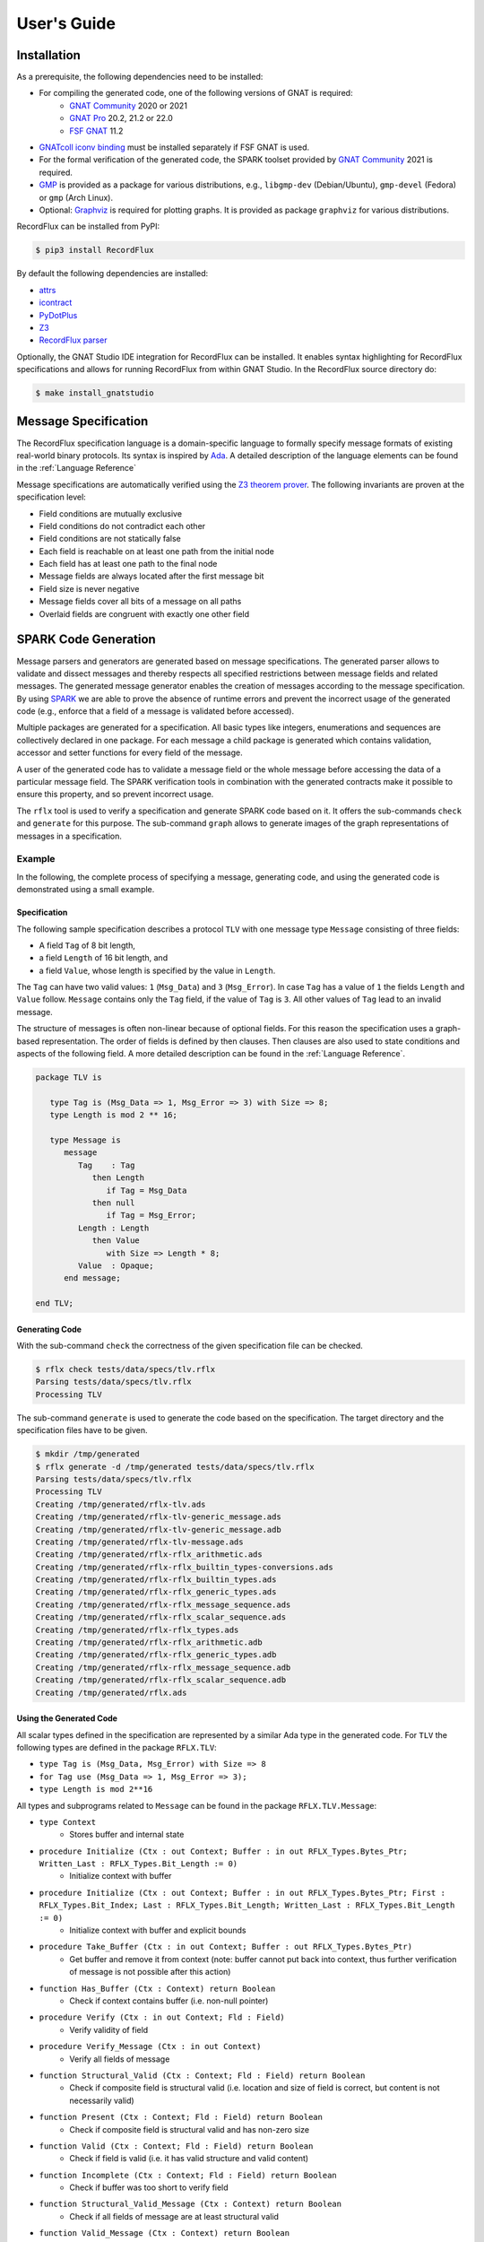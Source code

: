 ============
User's Guide
============

Installation
============

As a prerequisite, the following dependencies need to be installed:

- For compiling the generated code, one of the following versions of GNAT is required:
   - `GNAT Community <https://www.adacore.com/download>`_ 2020 or 2021
   - `GNAT Pro <https://www.adacore.com/gnatpro>`_ 20.2, 21.2 or 22.0
   - `FSF GNAT <https://www.gnu.org/software/gnat/>`_ 11.2 |GNAT Alire Crate|
- `GNATcoll iconv binding <https://github.com/AdaCore/gnatcoll-bindings/tree/master/iconv>`_ |GNATcoll iconv binding Alire Crate| must be installed separately if FSF GNAT is used.
- For the formal verification of the generated code, the SPARK toolset provided by `GNAT Community <https://www.adacore.com/download>`_ 2021 is required.
- `GMP <https://gmplib.org/>`_ is provided as a package for various distributions, e.g., ``libgmp-dev`` (Debian/Ubuntu), ``gmp-devel`` (Fedora) or ``gmp`` (Arch Linux).
- Optional: `Graphviz <https://graphviz.org/>`_ is required for plotting graphs. It is provided as package ``graphviz`` for various distributions.

RecordFlux can be installed from PyPI:

.. code:: console

   $ pip3 install RecordFlux

By default the following dependencies are installed:

- `attrs <https://github.com/python-attrs/attrs>`_
- `icontract <https://github.com/Parquery/icontract>`_
- `PyDotPlus <https://github.com/carlos-jenkins/pydotplus>`_
- `Z3 <https://github.com/Z3Prover/z3>`_
- `RecordFlux parser <https://github.com/Componolit/RecordFlux-language>`_

Optionally, the GNAT Studio IDE integration for RecordFlux can be installed.
It enables syntax highlighting for RecordFlux specifications and allows for running RecordFlux from within GNAT Studio.
In the RecordFlux source directory do:

.. code:: console

   $ make install_gnatstudio

.. |GNAT Alire Crate| image:: https://img.shields.io/endpoint?url=https://alire.ada.dev/badges/gnat_native.json
   :target: https://alire.ada.dev/crates/gnat_native.html
.. |GNATcoll iconv binding Alire Crate| image:: https://img.shields.io/endpoint?url=https://alire.ada.dev/badges/gnatcoll_iconv.json
   :target: https://alire.ada.dev/crates/gnatcoll_iconv.html


Message Specification
=====================

The RecordFlux specification language is a domain-specific language to formally specify message formats of existing real-world binary protocols.
Its syntax is inspired by `Ada <https://www.adacore.com/about-ada>`_.
A detailed description of the language elements can be found in the :ref:`Language Reference`

Message specifications are automatically verified using the `Z3 theorem prover <https://github.com/Z3Prover/z3>`_.
The following invariants are proven at the specification level:

- Field conditions are mutually exclusive
- Field conditions do not contradict each other
- Field conditions are not statically false
- Each field is reachable on at least one path from the initial node
- Each field has at least one path to the final node
- Message fields are always located after the first message bit
- Field size is never negative
- Message fields cover all bits of a message on all paths
- Overlaid fields are congruent with exactly one other field

SPARK Code Generation
=====================

Message parsers and generators are generated based on message specifications.
The generated parser allows to validate and dissect messages and thereby respects all specified restrictions between message fields and related messages.
The generated message generator enables the creation of messages according to the message specification.
By using `SPARK <https://www.adacore.com/about-spark>`_ we are able to prove the absence of runtime errors and prevent the incorrect usage of the generated code (e.g., enforce that a field of a message is validated before accessed).

Multiple packages are generated for a specification.
All basic types like integers, enumerations and sequences are collectively declared in one package.
For each message a child package is generated which contains validation, accessor and setter functions for every field of the message.

A user of the generated code has to validate a message field or the whole message before accessing the data of a particular message field.
The SPARK verification tools in combination with the generated contracts make it possible to ensure this property, and so prevent incorrect usage.

The ``rflx`` tool is used to verify a specification and generate SPARK code based on it.
It offers the sub-commands ``check`` and ``generate`` for this purpose.
The sub-command ``graph`` allows to generate images of the graph representations of messages in a specification.

Example
-------

In the following, the complete process of specifying a message, generating code, and using the generated code is demonstrated using a small example.

Specification
^^^^^^^^^^^^^

The following sample specification describes a protocol ``TLV`` with one message type ``Message`` consisting of three fields: 

- A field ``Tag`` of 8 bit length,
- a field ``Length`` of 16 bit length, and
- a field ``Value``, whose length is specified by the value in ``Length``.

The ``Tag`` can have two valid values: ``1`` (``Msg_Data``) and ``3`` (``Msg_Error``).
In case ``Tag`` has a value of ``1`` the fields ``Length`` and ``Value`` follow.
``Message`` contains only the ``Tag`` field, if the value of ``Tag`` is ``3``.
All other values of ``Tag`` lead to an invalid message.


The structure of messages is often non-linear because of optional fields.
For this reason the specification uses a graph-based representation.
The order of fields is defined by then clauses.
Then clauses are also used to state conditions and aspects of the following field.
A more detailed description can be found in the :ref:`Language Reference`.

.. doc-check: rflx
.. code:: ada

   package TLV is

      type Tag is (Msg_Data => 1, Msg_Error => 3) with Size => 8;
      type Length is mod 2 ** 16;

      type Message is
         message
            Tag    : Tag
               then Length
                  if Tag = Msg_Data
               then null
                  if Tag = Msg_Error;
            Length : Length
               then Value
                  with Size => Length * 8;
            Value  : Opaque;
         end message;

   end TLV;

Generating Code
^^^^^^^^^^^^^^^

With the sub-command ``check`` the correctness of the given specification file can be checked. 

.. code:: console

   $ rflx check tests/data/specs/tlv.rflx
   Parsing tests/data/specs/tlv.rflx
   Processing TLV

The sub-command ``generate`` is used to generate the code based on the specification.
The target directory and the specification files have to be given.

.. code:: console

   $ mkdir /tmp/generated
   $ rflx generate -d /tmp/generated tests/data/specs/tlv.rflx
   Parsing tests/data/specs/tlv.rflx
   Processing TLV
   Creating /tmp/generated/rflx-tlv.ads
   Creating /tmp/generated/rflx-tlv-generic_message.ads
   Creating /tmp/generated/rflx-tlv-generic_message.adb
   Creating /tmp/generated/rflx-tlv-message.ads
   Creating /tmp/generated/rflx-rflx_arithmetic.ads
   Creating /tmp/generated/rflx-rflx_builtin_types-conversions.ads
   Creating /tmp/generated/rflx-rflx_builtin_types.ads
   Creating /tmp/generated/rflx-rflx_generic_types.ads
   Creating /tmp/generated/rflx-rflx_message_sequence.ads
   Creating /tmp/generated/rflx-rflx_scalar_sequence.ads
   Creating /tmp/generated/rflx-rflx_types.ads
   Creating /tmp/generated/rflx-rflx_arithmetic.adb
   Creating /tmp/generated/rflx-rflx_generic_types.adb
   Creating /tmp/generated/rflx-rflx_message_sequence.adb
   Creating /tmp/generated/rflx-rflx_scalar_sequence.adb
   Creating /tmp/generated/rflx.ads

Using the Generated Code
^^^^^^^^^^^^^^^^^^^^^^^^

All scalar types defined in the specification are represented by a similar Ada type in the generated code.
For ``TLV`` the following types are defined in the package ``RFLX.TLV``:

- ``type Tag is (Msg_Data, Msg_Error) with Size => 8``
- ``for Tag use (Msg_Data => 1, Msg_Error => 3);``
- ``type Length is mod 2**16``

All types and subprograms related to ``Message`` can be found in the package ``RFLX.TLV.Message``:

- ``type Context``
   - Stores buffer and internal state

- ``procedure Initialize (Ctx : out Context; Buffer : in out RFLX_Types.Bytes_Ptr; Written_Last : RFLX_Types.Bit_Length := 0)``
   - Initialize context with buffer

- ``procedure Initialize (Ctx : out Context; Buffer : in out RFLX_Types.Bytes_Ptr; First : RFLX_Types.Bit_Index; Last : RFLX_Types.Bit_Length; Written_Last : RFLX_Types.Bit_Length := 0)``
   - Initialize context with buffer and explicit bounds

- ``procedure Take_Buffer (Ctx : in out Context; Buffer : out RFLX_Types.Bytes_Ptr)``
   - Get buffer and remove it from context (note: buffer cannot put back into context, thus further verification of message is not possible after this action)

- ``function Has_Buffer (Ctx : Context) return Boolean``
   - Check if context contains buffer (i.e. non-null pointer)

- ``procedure Verify (Ctx : in out Context; Fld : Field)``
   - Verify validity of field

- ``procedure Verify_Message (Ctx : in out Context)``
   - Verify all fields of message

- ``function Structural_Valid (Ctx : Context; Fld : Field) return Boolean``
   - Check if composite field is structural valid (i.e. location and size of field is correct, but content is not necessarily valid)

- ``function Present (Ctx : Context; Fld : Field) return Boolean``
   - Check if composite field is structural valid and has non-zero size

- ``function Valid (Ctx : Context; Fld : Field) return Boolean``
   - Check if field is valid (i.e. it has valid structure and valid content)

- ``function Incomplete (Ctx : Context; Fld : Field) return Boolean``
   - Check if buffer was too short to verify field

- ``function Structural_Valid_Message (Ctx : Context) return Boolean``
   - Check if all fields of message are at least structural valid

- ``function Valid_Message (Ctx : Context) return Boolean``
   - Check if all fields of message are valid

- ``function Incomplete_Message (Ctx : Context) return Boolean``
   - Check if buffer was too short to verify message

- ``function Get_Tag (Ctx : Context) return Tag_Type``
   - Get value of ``Tag`` field

- ``function Get_Length (Ctx : Context) return Length_Type``
   - Get value of ``Length`` field

- ``generic with procedure Process_Value (Value : RFLX_Types.Bytes); procedure Get_Value (Ctx : Context)``
   - Access content of ``Value`` field

- ``function Valid_Next (Ctx : Context; Fld : Field) return Boolean``
   - Check if field is potential next field

- ``procedure Set_Tag (Ctx : in out Context; Value : Tag)``
   - Set value of ``Tag`` field

- ``procedure Set_Length (Ctx : in out Context; Value : Length)``
   - Set value of ``Length`` field

- ``procedure Set_Value_Empty (Ctx : in out Context; Value : RFLX_Types.Bytes)``
   - Set empty ``Value`` field

- ``procedure Set_Value (Ctx : in out Context; Value : RFLX_Types.Bytes)``
   - Set content of ``Value`` field

- ``generic with procedure Process_Value (Value : out RFLX_Types.Bytes); procedure Generic_Set_Value (Ctx : in out Context)``
   - Set content of ``Value`` field

- ``procedure Initialize_Value (Ctx : in out Context)``
   - Initialize ``Value`` field (precondition to switch context for generating contained message)

A simple program to parse a ``TLV.Message`` could be as follows:

.. code:: ada

   with Ada.Text_IO;
   with RFLX.RFLX_Types;
   with RFLX.TLV.Message;

   procedure Main is
      Buffer  : RFLX.RFLX_Types.Bytes_Ptr := new RFLX.RFLX_Types.Bytes'(1, 0, 4, 0, 0, 0, 0);
      Context : RFLX.TLV.Message.Context;
   begin
      RFLX.TLV.Message.Initialize (Context, Buffer, RFLX.RFLX_Types.To_Last_Bit_Index (Buffer'Last));
      RFLX.TLV.Message.Verify_Message (Context);
      if RFLX.TLV.Message.Structural_Valid_Message (Context) then
         case RFLX.TLV.Message.Get_Tag (Context) is
            when RFLX.TLV.Msg_Data =>
               if RFLX.TLV.Message.Present (Context, RFLX.TLV.Message.F_Value) then
                  Ada.Text_IO.Put_Line ("Data message with value of"
                                        & RFLX.TLV.Message.Get_Length (Context)'Img
                                        & " byte length");
               else
                  Ada.Text_IO.Put_Line ("Data message without value");
               end if;
            when RFLX.TLV.Msg_Error =>
               Ada.Text_IO.Put_Line ("Error message");
         end case;
      else
         Ada.Text_IO.Put_Line ("Invalid message");
      end if;
   end Main;

In case that a valid message is contained in ``Buffer`` the value of ``Tag`` is read. If the value of ``Tag`` is ``Msg_Data`` and the ``Value`` field is present, the content of ``Value`` can be accessed.

A ``TLV.Message`` can be generated as follows:

.. code:: ada

   with Ada.Text_IO;
   with RFLX.RFLX_Types;
   with RFLX.TLV.Message;

   procedure Main is
      Buffer  : RFLX.RFLX_Types.Bytes_Ptr := new RFLX.RFLX_Types.Bytes'(0, 0, 0, 0, 0, 0, 0);
      Context : RFLX.TLV.Message.Context;

      use type RFLX.RFLX_Types.Bytes;
   begin
      -- Generating message
      RFLX.TLV.Message.Initialize (Context, Buffer);
      RFLX.TLV.Message.Set_Tag (Context, RFLX.TLV.Msg_Data);
      RFLX.TLV.Message.Set_Length (Context, 4);
      RFLX.TLV.Message.Set_Value (Context, (1, 2, 3, 4));

      -- Checking generated message
      RFLX.TLV.Message.Take_Buffer (Context, Buffer);
      if Buffer.all = (1, 0, 4, 1, 2, 3, 4) then
         Ada.Text_IO.Put_Line ("Expected");
      else
         Ada.Text_IO.Put_Line ("Unexpected");
      end if;
   end Main;

Python Library
--------------

PyRFLX is a Python library for rapid-prototyping and validation.
It uses RecordFlux specifications for parsing and generation of messages and validates the formal specification at runtime.
It can be used by importing ``rflx.pyrflx``.

By default assertions and contracts are executed to ensure correct functionality.
For improved performance these additional checks can be disabled by running Python with the `-O <https://docs.python.org/3/using/cmdline.html#cmdoption-o>`_ switch.

Using the Python Library
^^^^^^^^^^^^^^^^^^^^^^^^

The following code shows how PyRFLX can be used to parse and generate
messages in Python:

.. code:: python

   import sys

   from rflx.pyrflx import MessageValue, PyRFLX

   PYRFLX = PyRFLX.from_specs(["tests/data/specs/tlv.rflx"])
   TLV = PYRFLX.package("TLV")


   def parse_message(input_bytes: bytes) -> MessageValue:
       msg = TLV.new_message("Message")
       msg.parse(input_bytes)
       return msg


   def create_message() -> MessageValue:
       msg = TLV.new_message("Message")
       msg.set("Tag", "Msg_Data")
       msg.set("Length", 4)
       msg.set("Value", b"\x01\x02\x03\x04")
       return msg


   if parse_message(b"\x01\x00\x04\x01\x02\x03\x04") != create_message():
       sys.exit("Error")

Specification Files
===================

Style Checks
------------

By default, the style of specification files is checked.
Style checks can be disabled for individual files by adding a pragma to the first line of the file.
Besides the deactivation of specific checks, it is also possible to disable all checks by using ``all``.

**Example**

.. doc-check: rflx
.. code:: ada

    -- style: disable = line-length, blank-lines

    package P is

    end P;

Integration Files
=================

For each RecordFlux specification file with the ``.rflx`` file extension, users may provide a file with the same name but the ``.rfi`` file extension.
This is useful to specify buffer sizes for sessions.
This file is in the YAML data format.
Buffer sizes are provided in bytes.
If no such file is provided, RecordFlux uses a default buffer size of 4096 bytes.

**Integration file structure**

The following example of an integration file defines, for the session ``My_Session``, a default buffer size of 4096 bytes, a buffer size of 2048 bytes for the global variable ``My_Global_Var``, and a buffer size of 1024 bytes for the variable ``My_State_Variable`` defined in the state ``My_State``.

.. code:: yaml

   Session:
     My_Session:
       Buffer_Size:
         Default: 4096
         Global:
           My_Global_Var: 2048
         Local:
           My_State:
             My_State_Variable: 1024

Limitations
===========

A list of known limitations for version 0.5.0 can be found `here <https://github.com/Componolit/RecordFlux/issues?q=is%3Aissue+label%3Alimitation+label%3Av0.5.0>`_.

Background
==========

More information about the theoretical background can be found in our paper:

Reiher T., Senier A., Castrillon J., Strufe T. (2020) RecordFlux: Formal Message Specification and Generation of Verifiable Binary Parsers. In: Arbab F., Jongmans SS. (eds) Formal Aspects of Component Software. FACS 2019. Lecture Notes in Computer Science, vol 12018. Springer, Cham (`paper <https://doi.org/10.1007/978-3-030-40914-2_9>`_, `preprint <https://arxiv.org/abs/1910.02146>`_)

